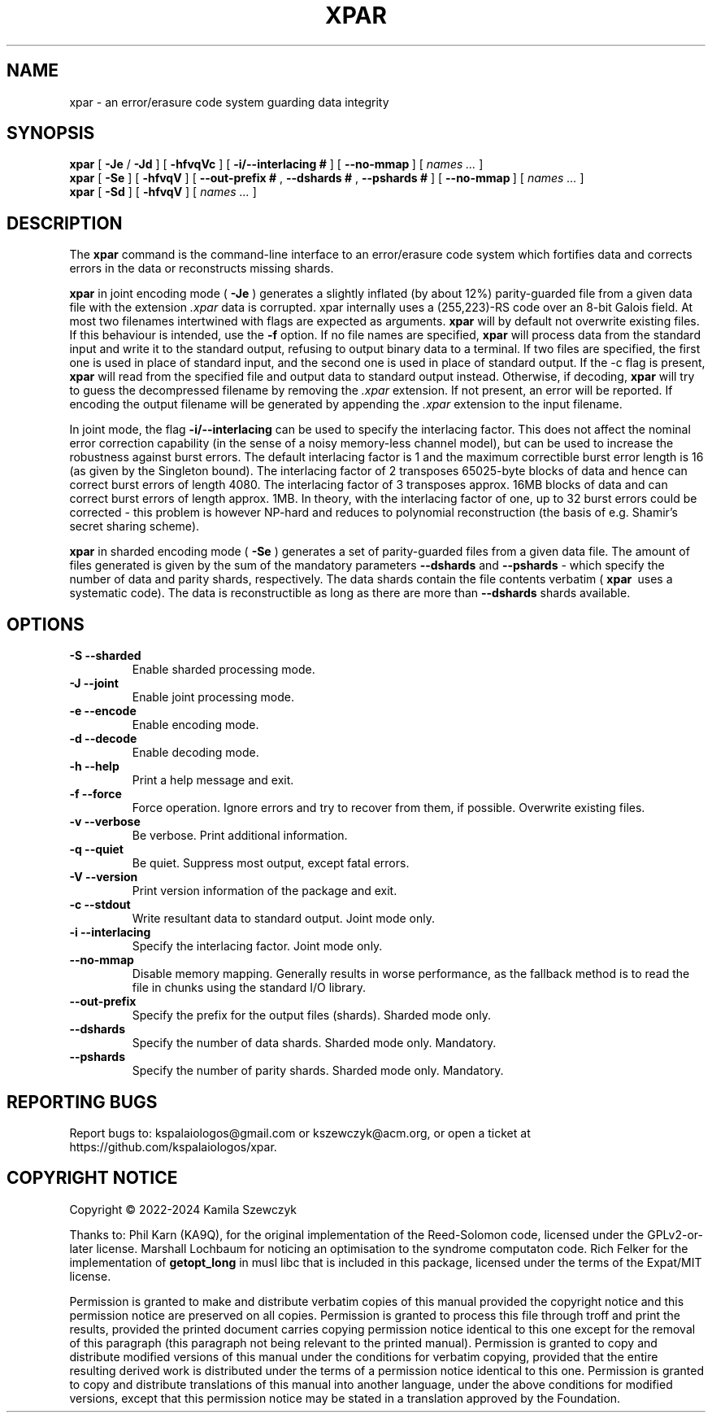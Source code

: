 .TH XPAR 1
.SH NAME
xpar \- an error/erasure code system guarding data integrity
.SH SYNOPSIS
.ll +8
.B xpar
.RB [ " \-Je " / " \-Jd " ]
.RB [ " \-hfvqVc " ]
.RB [ " \-i/--interlacing\ # " ]
.RB [ " \--no-mmap\ " ]
[
.I "names \&..."
]
.ll -8
.br
.B xpar
.RB [ " \-Se " ]
.RB [ " \-hfvqV " ]
.RB [ " \--out-prefix\ # ", " \--dshards\ # ", " \--pshards\ # " ]
.RB [ " \--no-mmap\ " ]
[
.I "names \&..."
]
.br
.B xpar
.RB [ " \-Sd " ]
.RB [ " \-hfvqV " ]
[
.I "names \&..."
]
.SH DESCRIPTION
.PP
The
.B xpar
command
is the command-line interface to an error/erasure code system which
fortifies data and corrects errors in the data or reconstructs missing
shards.
.PP
.B xpar
in joint encoding mode (
.B \-Je
) generates a slightly inflated (by about 12%) parity-guarded
file from a given data file with the extension
.I .xpar
. Such a file can be recovered as long as no more than about 6.2% of the
data is corrupted. xpar internally uses a (255,223)-RS code over an 8-bit
Galois field. At most two filenames intertwined with flags are expected
as arguments.
.B xpar
will by default not overwrite existing files. If this behaviour is intended,
use the
.B \-f
option.
If no file names are specified,
.B xpar
will process data from the standard input and write it to the standard output,
refusing to output binary data to a terminal. If two files are specified,
the first one is used in place of standard input, and the second one is used
in place of standard output. If the -c flag is present,
.B xpar
will read from the specified file and output data to standard output instead.
Otherwise, if decoding, 
.B xpar
will try to guess the decompressed filename by removing the
.I .xpar
extension. If not present, an error will be reported. If encoding
the output filename will be generated by appending the
.I .xpar
extension to the input filename.
.PP
In joint mode, the flag
.B \-i/\-\-interlacing
can be used to specify the interlacing factor. This does not affect the nominal
error correction capability (in the sense of a noisy memory-less channel model),
but can be used to increase the robustness against burst errors. The default
interlacing factor is 1 and the maximum correctible burst error length is
16 (as given by the Singleton bound). The interlacing factor of 2 transposes
65025-byte blocks of data and hence can correct burst errors of length 4080. The
interlacing factor of 3 transposes approx. 16MB blocks of data and can correct
burst errors of length approx. 1MB. In theory, with the interlacing factor of
one, up to 32 burst errors could be corrected - this problem is however NP-hard
and reduces to polynomial reconstruction (the basis of e.g. Shamir's secret
sharing scheme).
.PP
.B xpar
in sharded encoding mode (
.B \-Se
) generates a set of parity-guarded files from a given data file. The amount of
files generated is given by the sum of the mandatory parameters
.B \--dshards
and
.B \--pshards
- which specify the number of data and parity shards, respectively. The data
shards contain the file contents verbatim (
.B xpar\ 
uses a systematic code). The data is reconstructible as long as there are more
than
.B \--dshards
shards available.
.SH OPTIONS
.TP
.B \-S --sharded
Enable sharded processing mode.
.TP
.B \-J --joint
Enable joint processing mode.
.TP
.B \-e --encode
Enable encoding mode.
.TP
.B \-d --decode
Enable decoding mode.
.TP
.B \-h --help
Print a help message and exit.
.TP
.B \-f --force
Force operation. Ignore errors and try to recover from them, if possible.
Overwrite existing files.
.TP
.B \-v --verbose
Be verbose. Print additional information.
.TP
.B \-q --quiet
Be quiet. Suppress most output, except fatal errors.
.TP
.B \-V --version
Print version information of the package and exit.
.TP
.B \-c --stdout
Write resultant data to standard output. Joint mode only.
.TP
.B \-i --interlacing
Specify the interlacing factor. Joint mode only.
.TP
.B \--no-mmap
Disable memory mapping. Generally results in worse performance, as the fallback
method is to read the file in chunks using the standard I/O library.
.TP
.B \--out-prefix
Specify the prefix for the output files (shards). Sharded mode only.
.TP
.B \--dshards
Specify the number of data shards. Sharded mode only. Mandatory.
.TP
.B \--pshards
Specify the number of parity shards. Sharded mode only. Mandatory.
.SH REPORTING BUGS
Report bugs to: kspalaiologos@gmail.com or kszewczyk@acm.org, or open a ticket
at https://github.com/kspalaiologos/xpar.
.SH COPYRIGHT NOTICE
Copyright \(co 2022-2024 Kamila Szewczyk
.PP
Thanks to: Phil Karn (KA9Q), for the original implementation of the Reed-Solomon
code, licensed under the GPLv2-or-later license. Marshall Lochbaum for noticing
an optimisation to the syndrome computaton code. Rich Felker for the
implementation of
.B getopt_long
in musl libc that is included in this package, licensed under the terms of the
Expat/MIT license.
.PP
Permission is granted to make and distribute verbatim copies of
this manual provided the copyright notice and this permission notice
are preserved on all copies. Permission is granted to process this file through troff and print the
results, provided the printed document carries copying permission
notice identical to this one except for the removal of this paragraph
(this paragraph not being relevant to the printed manual). Permission is granted to copy and distribute modified versions of this
manual under the conditions for verbatim copying, provided that the entire
resulting derived work is distributed under the terms of a permission
notice identical to this one. Permission is granted to copy and distribute translations of this manual
into another language, under the above conditions for modified versions,
except that this permission notice may be stated in a translation approved
by the Foundation.
